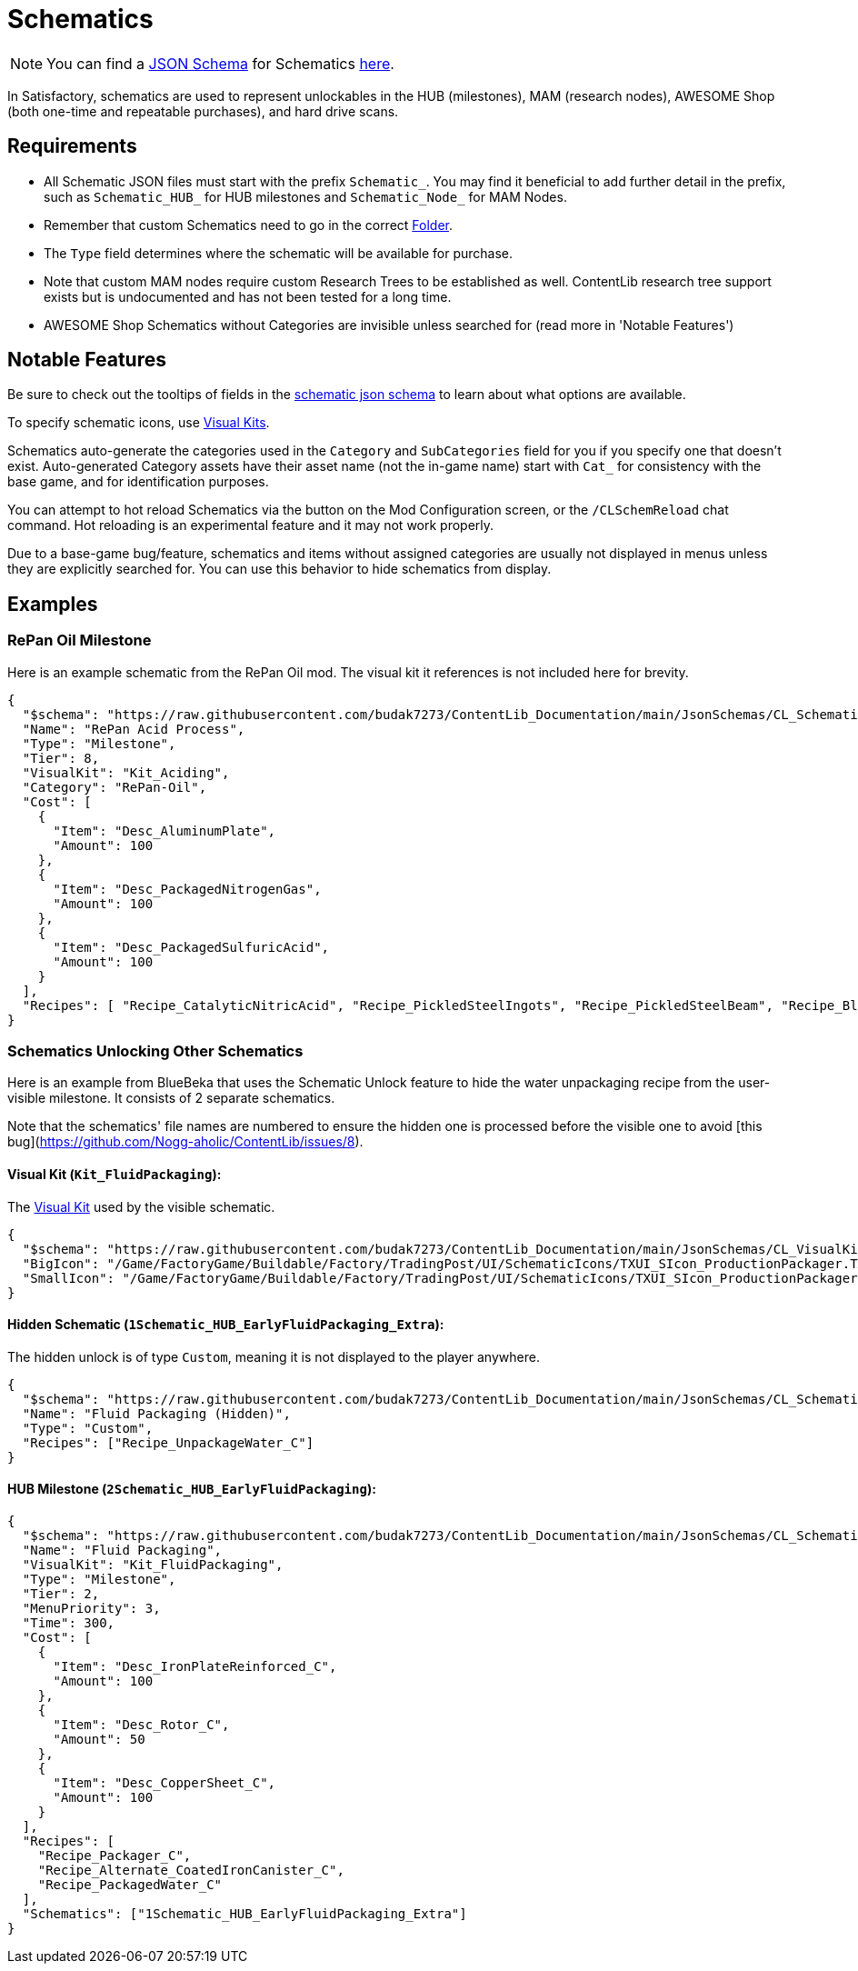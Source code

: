 = Schematics

[NOTE]
====
You can find a xref:Reference/JsonSchema.adoc[JSON Schema] for Schematics https://github.com/budak7273/ContentLib_Documentation/tree/main/JsonSchemas[here].
====

// [TIP]
// ====
// Consider checking out the xref:Tutorials/CreateSchematic.adoc[Create a Schematic Tutorial] after reading this page.
// ====

In Satisfactory, schematics are used to represent unlockables in the HUB (milestones), MAM (research nodes), AWESOME Shop (both one-time and repeatable purchases), and hard drive scans.

== Requirements

- All Schematic JSON files must start with the prefix `Schematic_`.
You may find it beneficial to add further detail in the prefix, such as `Schematic_HUB_` for HUB milestones and `Schematic_Node_` for MAM Nodes.
- Remember that custom Schematics need to go in the correct xref:BackgroundInfo/FolderNames.adoc[Folder].
- The `Type` field determines where the schematic will be available for purchase.
  - Note that custom MAM nodes require custom Research Trees to be established as well. ContentLib research tree support exists but is undocumented and has not been tested for a long time.
- AWESOME Shop Schematics without Categories are invisible unless searched for (read more in 'Notable Features')

== Notable Features

Be sure to check out the tooltips of fields in the https://github.com/budak7273/ContentLib_Documentation/tree/main/JsonSchemas/CL_Schematic.json[schematic json schema] to learn about what options are available.

To specify schematic icons, use xref:Features/VisualKits.adoc[Visual Kits].

Schematics auto-generate the categories used in the `Category` and `SubCategories` field for you if you specify one that doesn't exist.
Auto-generated Category assets have their asset name (not the in-game name) start with `Cat_` for consistency with the base game, and for identification purposes.

// cspell:ignore CLSchemReload
You can attempt to hot reload Schematics via the button on the Mod Configuration screen, or the `/CLSchemReload` chat command.
Hot reloading is an experimental feature and it may not work properly.

Due to a base-game bug/feature, schematics and items without assigned categories are usually not displayed in menus unless they are explicitly searched for.
You can use this behavior to hide schematics from display.

== Examples

=== RePan Oil Milestone

Here is an example schematic from the RePan Oil mod.
The visual kit it references is not included here for brevity.

// cspell:ignore UREX
```json
{
  "$schema": "https://raw.githubusercontent.com/budak7273/ContentLib_Documentation/main/JsonSchemas/CL_Schematic.json",
  "Name": "RePan Acid Process",
  "Type": "Milestone",
  "Tier": 8,
  "VisualKit": "Kit_Aciding",
  "Category": "RePan-Oil",
  "Cost": [
    {
      "Item": "Desc_AluminumPlate",
      "Amount": 100
    },
    {
      "Item": "Desc_PackagedNitrogenGas",
      "Amount": 100
    },
    {
      "Item": "Desc_PackagedSulfuricAcid",
      "Amount": 100
    }
  ],
  "Recipes": [ "Recipe_CatalyticNitricAcid", "Recipe_PickledSteelIngots", "Recipe_PickledSteelBeam", "Recipe_BlowMoldedTank", "Recipe_EtchedBoards", "Recipe_ReprocessedUranium", "Recipe_UREXCells" ]
}
```

=== Schematics Unlocking Other Schematics

// cspell:ignore BlueBeka
Here is an example from BlueBeka that uses the Schematic Unlock feature to hide the water unpackaging recipe from the user-visible milestone.
It consists of 2 separate schematics.

Note that the schematics' file names are numbered to ensure the hidden one is processed before the visible one to avoid [this bug](https://github.com/Nogg-aholic/ContentLib/issues/8).

==== Visual Kit (`Kit_FluidPackaging`):

The xref:Features/VisualKits.adoc[Visual Kit] used by the visible schematic.

```json
{
  "$schema": "https://raw.githubusercontent.com/budak7273/ContentLib_Documentation/main/JsonSchemas/CL_VisualKit.json",
  "BigIcon": "/Game/FactoryGame/Buildable/Factory/TradingPost/UI/SchematicIcons/TXUI_SIcon_ProductionPackager.TXUI_SIcon_ProductionPackager",
  "SmallIcon": "/Game/FactoryGame/Buildable/Factory/TradingPost/UI/SchematicIcons/TXUI_SIcon_ProductionPackager.TXUI_SIcon_ProductionPackager"
}
```

==== Hidden Schematic (`1Schematic_HUB_EarlyFluidPackaging_Extra`):

The hidden unlock is of type `Custom`, meaning it is not displayed to the player anywhere.

```json
{
  "$schema": "https://raw.githubusercontent.com/budak7273/ContentLib_Documentation/main/JsonSchemas/CL_Schematic.json",
  "Name": "Fluid Packaging (Hidden)",
  "Type": "Custom",
  "Recipes": ["Recipe_UnpackageWater_C"]
}
```

==== HUB Milestone (`2Schematic_HUB_EarlyFluidPackaging`):

```json
{
  "$schema": "https://raw.githubusercontent.com/budak7273/ContentLib_Documentation/main/JsonSchemas/CL_Schematic.json",
  "Name": "Fluid Packaging",
  "VisualKit": "Kit_FluidPackaging",
  "Type": "Milestone",
  "Tier": 2,
  "MenuPriority": 3,
  "Time": 300,
  "Cost": [
    {
      "Item": "Desc_IronPlateReinforced_C",
      "Amount": 100
    },
    {
      "Item": "Desc_Rotor_C",
      "Amount": 50
    },
    {
      "Item": "Desc_CopperSheet_C",
      "Amount": 100
    }
  ],
  "Recipes": [
    "Recipe_Packager_C",
    "Recipe_Alternate_CoatedIronCanister_C",
    "Recipe_PackagedWater_C"
  ],
  "Schematics": ["1Schematic_HUB_EarlyFluidPackaging_Extra"]
}
```
